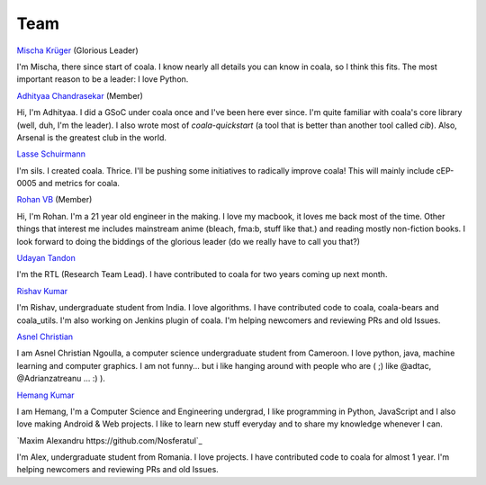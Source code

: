 Team
----

`Mischa Krüger <https://github.com/Makman2>`_ (Glorious Leader)

I'm Mischa, there since start of coala. I know nearly all details
you can know in coala, so I think this fits. The most important reason
to be a leader: I love Python.

`Adhityaa Chandrasekar <https://github.com/adtac>`_ (Member)

Hi, I'm Adhityaa. I did a GSoC under coala once and I've been here ever
since. I'm quite familiar with coala's core library (well, duh, I'm the
leader). I also wrote most of `coala-quickstart` (a tool that is better than
another tool called `cib`). Also, Arsenal is the greatest club in the world.

`Lasse Schuirmann <https://github.com/sils>`_

I'm sils. I created coala. Thrice. I'll be pushing some initiatives to radically
improve coala! This will mainly include cEP-0005 and metrics for coala.

`Rohan VB <https://github.com/RohanVB>`_ (Member)

Hi, I'm Rohan. I'm a 21 year old engineer in the making. I love my macbook,
it loves me back most of the time. Other things that interest me includes
mainstream anime (bleach, fma:b, stuff like that.) and reading mostly
non-fiction books. I look forward to doing the biddings of the glorious
leader (do we really have to call you that?)

`Udayan Tandon <https://github.com/Udayan12167>`_

I'm the RTL (Research Team Lead). I have contributed to coala for two years
coming up next month.

`Rishav Kumar <https://github.com/aptrishu>`_

I'm Rishav, undergraduate student from India. I love algorithms. I have
contributed code to coala, coala-bears and coala_utils. I'm also working on
Jenkins plugin of coala. I'm helping newcomers and reviewing PRs and old Issues.

`Asnel Christian <https://github.com/Asnelchristian>`_

I am Asnel Christian Ngoulla, a computer science undergraduate student from Cameroon.
I love python, java, machine learning and computer graphics. I am not funny...
but i like hanging around with people who are ( ;) like @adtac, @Adrianzatreanu
... :) ).

`Hemang Kumar <https://github.com/hemangsk>`_

I am Hemang, I'm a Computer Science and Engineering undergrad, I like
programming in Python, JavaScript and I also love making Android & Web projects.
I like to learn new stuff everyday and to share my knowledge whenever I can.

`Maxim Alexandru https://github.com/Nosferatul`_

I'm Alex, undergraduate student from Romania. I love projects. I have contributed code to coala
for almost 1 year. I'm helping newcomers and reviewing PRs and old Issues.
